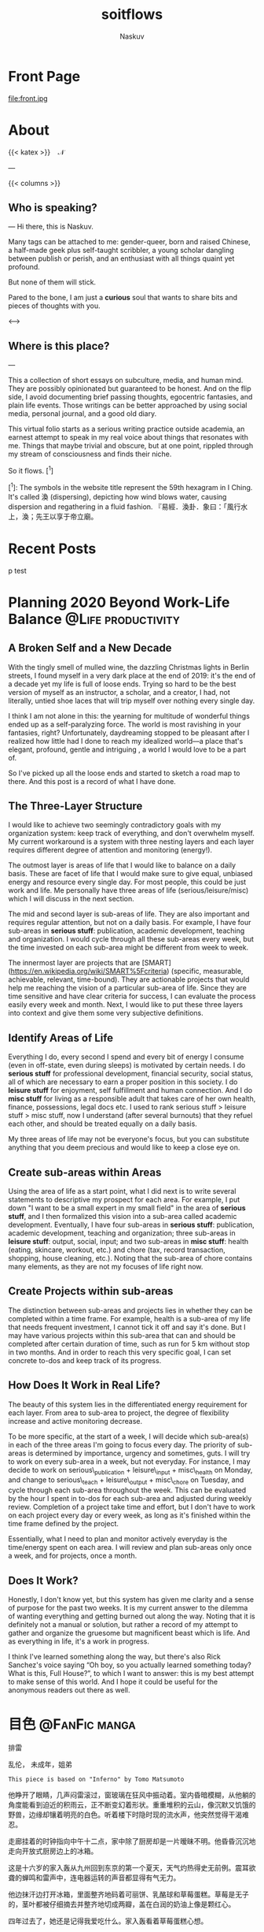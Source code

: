 #+title: soitflows
#+author: Naskuv
#+startup: overview inlineimage

#+hugo_base_dir: ~/itflows/

* Front Page
:PROPERTIES:
:EXPORT_HUGO_SECTION: /
:EXPORT_FILE_NAME: _index
:EXPORT_DATE: 2020-06-15
:EXPORT_HUGO_CUSTOM_FRONT_MATTER: :bookComments false
:EXPORT_HUGO_CUSTOM_FRONT_MATTER+: :bookHidden false
:EXPORT_HUGO_CUSTOM_FRONT_MATTER+: :bookToC true
:END:

file:front.jpg
* About
:PROPERTIES:
:EXPORT_HUGO_SECTION: docs
:EXPORT_FILE_NAME: About
:END:

{{< katex >}}\Bbb{MADE}\enspace\Bbb{BY}\enspace\color{#83A78D}\mathcal{N}\negmedspace\negmedspace\negthickspace{\forall}{{< /katex >}}

---

{{< columns >}}

** Who is speaking?
---
Hi there, this is Naskuv.

Many tags can be attached to me: gender-queer, born and raised Chinese, a half-made geek plus self-taught scribbler, a young scholar dangling between publish or perish, and an enthusiast with all things quaint yet profound.

But none of them will stick.

Pared to the bone, I am just a *curious* soul that wants to share bits and pieces of thoughts with you.


<--->

** Where is this place?
---

This a collection of short essays on subculture, media, and human mind. They are possibly opinionated but guaranteed to be honest. And on the flip side, I avoid documenting brief passing thoughts, egocentric fantasies, and plain life events. Those writings can be better approached by using social media, personal journal, and a good old diary.

This virtual folio starts as a serious writing practice outside academia, an earnest attempt to speak in my real voice about things that resonates with me. Things that maybe trivial and obscure, but at one point, rippled through my stream of consciousness and finds their niche.

So it flows. [^1]

[^1]: The symbols in the website title represent the 59th hexagram in I Ching. It's called 渙 (dispersing), depicting how wind blows water, causing dispersion and regathering in a fluid fashion. 『易經．渙卦．象曰：「風行水上，渙；先王以享于帝立廟。
* Recent Posts
:PROPERTIES:
:EXPORT_HUGO_SECTION: posts
:EXPORT_FILE_NAME: _index
:EXPORT_DATE: 2020-06-15
:EXPORT_HUGO_WEIGHT: 1
:EXPORT_HUGO_CUSTOM_FRONT_MATTER: :bookComments false
:EXPORT_HUGO_CUSTOM_FRONT_MATTER+: :bookHidden false
:EXPORT_HUGO_CUSTOM_FRONT_MATTER+: :bookToC true
:EXPORT_HUGO_CUSTOM_FRONT_MATTER+: :bookFlatSection false
:END:

p test

* Planning 2020 Beyond Work-Life Balance :@Life:productivity:
:PROPERTIES:
:EXPORT_HUGO_SECTION: posts
:EXPORT_FILE_NAME: Planning 2020 Beyond Work-Life Balance
:EXPORT_DATE: 2020-01-03
:EXPORT_HUGO_WEIGHT: auto
:EXPORT_HUGO_CUSTOM_FRONT_MATTER: :bookComments true
:EXPORT_HUGO_CUSTOM_FRONT_MATTER+: :bookHidden true
:EXPORT_HUGO_CUSTOM_FRONT_MATTER+: :bookToC true
:EXPORT_HUGO_CUSTOM_FRONT_MATTER+: :endLevel 2
:END:

** A Broken Self and a New Decade

With the tingly smell of mulled wine, the dazzling Christmas lights in Berlin streets, I found myself in a very dark place at the end of 2019: it's the end of a decade yet my life is full of loose ends. Trying so hard to be the best version of myself as an instructor, a scholar, and a creator, I had, not literally, untied shoe laces that will trip myself over nothing every single day.

I think I am not alone in this: the yearning for multitude of wonderful things  ended up as a self-paralyzing force. The world is most ravishing in your fantasies, right? Unfortunately, daydreaming stopped to be pleasant after I realized how little had I done to reach my idealized world––a place that's elegant, profound, gentle and intriguing , a world I would love to be a part of.

So I've picked up all the loose ends and started to sketch a road map to there. And this post is a record of what I have done.

** The Three-Layer Structure

I would like to achieve two seemingly contradictory goals with my organization system: keep track of everything, and don't overwhelm myself. My current workaround is a system with three nesting layers and each layer requires different degree of attention and monitoring (energy!).

The outmost layer is areas of life that I would like to balance on a daily basis. These are facet of life that I would make sure to give equal, unbiased energy and resource every single day. For most people, this could be just work and life. Me personally have three areas of life (serious/leisure/misc) which I will discuss in the next section.

The mid and second layer is sub-areas of life. They are also important and requires regular attention, but not on a daily basis. For example, I have four sub-areas in **serious stuff**: publication, academic development, teaching and organization. I would cycle through all these sub-areas every week, but the time invested on each sub-area might be different from week to week.

The innermost layer are projects that are [SMART](<https://en.wikipedia.org/wiki/SMART%5Fcriteria>) (specific, measurable, achievable, relevant, time-bound). They are actionable projects that would help me reaching the vision of a particular sub-area of life. Since they are time sensitive and have clear criteria for success, I can evaluate the process easily every week and month. Next, I would like to put these three layers into context and give them some very subjective definitions.

** Identify Areas of Life

Everything I do, every second I spend and every bit of energy I consume (even in off-state, even during sleeps) is motivated by certain needs. I do **serious stuff** for professional development, financial security, social status, all of which are necessary to earn a proper position in this society. I do **leisure stuff** for enjoyment, self fulfillment and human connection. And I do **misc stuff** for living as a responsible adult that takes care of her own health, finance, possessions, legal docs etc. I used to rank serious stuff > leisure stuff > misc stuff, now I understand (after several burnouts) that they refuel each other, and should be treated equally on a daily basis.

My three areas of life may not be everyone's focus, but you can substitute anything that you deem precious and would like to keep a close eye on.

** Create sub-areas within Areas

Using the area of life as a start point, what I did next is to write several statements to descriptive my prospect for each area. For example, I put down "I want to be a small expert in my small field" in the area of **serious stuff**, and I then formalized this vision into a sub-area called academic development. Eventually, I have four sub-areas in **serious stuff**: publication, academic development, teaching and organization; three sub-areas in **leisure stuff**: output, social, input; and two sub-areas in **misc stuff**: health (eating, skincare, workout, etc.) and chore (tax, record transaction, shopping, house cleaning, etc.). Noting that the sub-area of chore contains many elements, as they are not my focuses of life right now.

** Create Projects within sub-areas

The distinction between sub-areas and projects lies in whether they can be completed within a time frame. For example, health is a sub-area of my life that needs frequent investment, I cannot tick it off and say it's done. But I may have various projects within this sub-area that can and should be completed after certain duration of time, such as run for 5 km without stop in two months. And in order to reach this very specific goal, I can set concrete to-dos and keep track of its progress.

** How Does It Work in Real Life?

The beauty of this system lies in the differentiated energy requirement for each layer. From area to sub-area to project, the degree of flexibility increase and active monitoring decrease.

To be more specific, at the start of a week, I will decide which sub-area(s) in each of the three areas I'm going to focus every day. The priority of sub-areas is determined by importance, urgency and sometimes, guts. I will try to work on every sub-area in a week, but not everyday. For instance, I may decide to work on serious\_publication + leisure\_input + misc\_health on Monday, and change to serious\_teach + leisure\_output + misc\_chore on Tuesday, and cycle through each sub-area throughout the week. This can be evaluated by the hour I spent in to-dos for each sub-area and adjusted during weekly review. Completion of a project take time and effort, but I don't have to work on each project every day or every week, as long as it's finished within the time frame defined by the project.

Essentially, what I need to plan and monitor actively everyday is the time/energy spent on each area. I will review and plan sub-areas only once a week, and for projects, once a month.

** Does It Work?

Honestly, I don't know yet, but this system has given me clarity and a sense of purpose for the past two weeks. It is my current answer to the dilemma of wanting everything and getting burned out along the way. Noting that it is definitely not a manual or solution, but rather a record of my attempt to gather and organize the gruesome but magnificent beast which is life. And as everything in life, it's a work in progress.

I think I've learned something along the way, but there's also Rick Sanchez's voice saying “Oh boy, so you actually learned something today? What is this, Full House?”, to which I want to answer: this is my best attempt to make sense of this world. And I hope it could be useful for the anonymous readers out there as well.

* 目色 :@FanFic:manga:
:PROPERTIES:
:EXPORT_HUGO_SECTION: posts
:EXPORT_FILE_NAME: 目色
:EXPORT_DATE: 2017-12-01
:EXPORT_HUGO_WEIGHT: auto
:EXPORT_HUGO_CUSTOM_FRONT_MATTER: :bookComments true
:EXPORT_HUGO_CUSTOM_FRONT_MATTER+: :bookHidden true
:EXPORT_HUGO_CUSTOM_FRONT_MATTER+: :bookToC true
:END:

#+begin_details
#+begin_summary
排雷
#+end_summary
乱伦， 未成年，姐弟
#+end_details

~This piece is based on "Inferno" by Tomo Matsumoto~

他睁开了眼睛，几声闷雷滚过，窗玻璃在狂风中振动着。室内昏暗模糊，从他躺的角度能看到迫近的积雨云，正不断变幻着形状。重重堆积的云山，像沉默又饥饿的野兽，边缘却镶着明亮的白色。听着楼下时隐时现的流水声，他突然觉得干渴难忍。

走廊挂着的时钟指向中午十二点，家中除了厨房却是一片暧昧不明。他昏昏沉沉地走向开放式厨房边上的冰箱。

这是十六岁的家入轰从九州回到东京的第一个夏天，天气灼热得史无前例。震耳欲聋的蝉鸣和雷声中，连电器运转的声音都显得有气无力。

他边抹汗边打开冰箱，里面整齐地码着可丽饼、乳酪球和草莓蛋糕。草莓是无子的，茎叶都被仔细摘去并整齐地切成两瓣，盖在白润的奶油上像是颗红心。

四年过去了，她还是记得我爱吃什么。家入轰看着草莓蛋糕心想。

她总是这样，无关紧要的细节攥得太紧，对重要的事情却一笑带过。在别人看来是恬淡寡欲，在他眼中却是骇人的天真。他永远不懂那是城府太浅还是太深。

譬如说，她总是知道他喜欢什么样的甜品。譬如说，她笑着吃掉了那块蛋糕……


「小更，我再也不要吃草莓蛋糕了。」 十一岁的家入轰一反常态地推开了眼前松软洁白的草莓蛋糕。那时的他还稚嫩清秀，被邻里戏称为小娜塔莉波特曼。

「难道你要巧克力的么，说吃了就会拉肚子的不知道是哪位啊？」 十二岁的她，眉间挑着点戏谑笑看着轰。

「说不吃就不吃，把你的巧克力蛋糕给我，我们交换！」 轰语气强硬，眼睛却一直不敢看她。

她笑着摇了摇头，把彼此的盘子交换过来。

「不过，小轰你知道么，人会渐渐变得像他吃掉的食物哦。」 她一边舔掉嘴边的奶油一边笑着说，「你看你长得像个洋娃娃一样，都是因为你喜欢吃草莓蛋糕呢。要是吃巧克力的话你知道会怎么样嘛？」

「什么啊，难道你要说我会变黑么。」 家入轰眼神有意无意地扫过她的嘴唇。她的皮肤光滑白皙得和奶油不分彼此，更衬得微笑着的唇瓣鲜艳欲滴。他看了一眼就不敢再看，视线下移到她面前放着的草莓蛋糕。

然而草莓蛋糕那柔滑的奶白上几点嫣红，更是像极了昨夜那不能为人道的绮梦。梦中有纠缠濡湿的肢体，白得像上好的乳脂，红得像玫瑰扎出的血珠。心中生出的欲望，心却不明白。家入轰脑中嗡嗡作响，手下捣着蛋糕，不觉间已是一身薄汗。

「哈哈哈，不是哦，你会变得和巧克力一样苦。」 她对轰的惊惶似乎毫无所知，随便地捏了一下轰的脸颊，仍旧笑得一派悠然。

真是乌鸦嘴啊。回忆到那天的事情，他不由苦涩得笑了。细想起来，似乎他的痛苦真的从那一刻开始了。并且随着年岁增长而越来越痛，越来越苦。

不过那之后，她的笑容并没有陪伴他很久。在家入轰弄明白心中蠢动的妄想是什么之前，二人就被分隔两地。东京和九州，坐希望号不过五小时的车程，对两个孩子来说却像天人永隔。那年家入轰十二岁。

落地窗外一个竖闪霎时打亮阴暗的客厅，雷声接踵而至，比先前的闷雷响亮不少，狂风也卷着沙尘噼里啪啦地打在玻璃上。家入轰拿着蛋糕和罐装咖啡绕过沙发，一屁股坐在了地上。他伸手打开DVD，有一搭没一搭地看起了电影。

片子是从打工处的斋藤前辈那里借的。说是借有点不对，那天斋藤一脸自以为温暖阳光的傻笑，给正在收银处发呆的自己硬塞了「包你笑到流泪」的影碟。大概是因为自己曾经不小心透露过苦恋的事实，导致这个很容易和人共情的大男孩时不时要以前辈的身份关怀一下他。「喜欢一个人是好事呀，会让人变得温柔和坚强呢。」诸如此类的斋藤语录。

温柔和坚强都是强者才能享有的特权，自己只是匍匐于欲望和绝望脚下的奴隶而已。家入轰从十二岁那年就明白了这一点。

「小轰，好好看着我。」分别的那天，她脸上带着一如既往的悠闲笑容，好像只是在送他去上学，「你要记得我的脸哦。」

「说得就好像我有脸盲一样，你的脸看了十年早就看腻了。」轰的刘海挡住了昨夜哭肿的眼睛，别过头去，直到最后也没再看她一眼。

然而她随口说的种种戏言却总是一语成籖。

刚刚迈入初中的家入轰身上糅合着微妙的青涩和超出年龄的忧郁，一张比少女更秀美的脸庞总是能轻松吸引年长的女性。在九州生活的第一个月，家入轰就糊里糊涂地被家教带上了床。

对方是个高二女生，有着顺滑的黑直长发，说话间总是摆弄着自己的头发：「小轰，你知道きがかん这个词是什么意思嘛？这可是考点哦。」

「我早就知道了，有人教过我。」

明明是在学着国语，却不知怎么就唇齿相接，继而滚上了床……

在下体的酥麻随着碾磨一层层弥漫开来时，他恍恍惚惚地看着身下的女性心想，这就是令小学男生们面红耳赤的「做爱」吗？为什么感觉欠缺了什么？这头长发应该再短一些，颜色也应该是淡一点。一瞬间，正在娇吟的女人变了个样子：将将盖住耳朵的清爽短发在光下泛着淡淡茶色，散落在指缝间勾起丝丝凉滑。肌肤薄透白润，耳廓点染着情动的淡红……随着他的想象，脸转了过来，五官精巧，对称得简直仿若人造。在一阵急似一阵的冲撞下，唇边却挂着不合时宜的悠然笑容：「小轰，不要忘了我的脸。」

……轰在攀上第一次高潮的瞬间感到了翻江倒海的恶心。眼前一片刺眼的白，耳中却依然回响着她的笑语。

「小轰，这是初一的考点，给我好好背住，在九州可不要被人比下去哦。きがかん，汉字写作‘飢餓感’，就是腹内空空难以忍受的感觉。」

没有什么开心，无法变得坚强，只有心中永远饥饿的野兽日夜叫嚣着。兽吃掉了小娜塔莉波特曼的外皮，吃掉了童年对她单纯的依恋，骨骼拔节生长，那个欲望终于破壳而出。他更加地饥饿了。

草莓蛋糕不知道在冰箱里放了多久，奶油带着若有若无的酸味。按她的性格，一定是刚听说他要回来就去买了吧，一刻都不会耽搁。而又是因为她的性子，就算他没有吃蛋糕，她也一定不会扔掉它，直到坏得不能再坏了为止，直到整个冰箱也被腐败占据。即使如此，最终他还是拿出了蛋糕，一口不落地吞咽下去。

家入轰感到了久违的反胃。

屏幕上六个身穿警服的英国男人正随着音乐一边扭动一边脱去衣服，挺着肚腩、光着屁股的形象很是滑稽。不过身份错位所营造的滑稽感离恶心不过一步之遥。明明是喜剧，他眉间却一直打着疙瘩。

水声停了。「你在看电影吗？」

随着平稳轻松的问话，是突然接近的温度，和视野边缘散发着诱人光彩的白。她结束了厨房的劳作，擦了手挨着轰在沙发坐下。云层压得愈发低了，空气中像带了静电一样，凝滞而满布危险的吸引力。他只感觉闷热得喘不过气，汗水顺着陡峭的下颌线滚落，啪嗒。

「是啊，从斋藤君那里借来的。」 他目不斜视，好像完全被屏幕上光着屁股的男人吸引了，然而脸上一丝波动也无。

「交到朋友了呢，真好，我原本还担心你会不会在超市和人打起来。」 她仰了头看轰。四年过去，现在的她就算坐在沙发上也需要抬起头才能看到轰的脸。

「说得我好像失足青年一样。」

「难道不是吗，你现在就是一身大型猫科动物的气场，这么低气压真的没有顾客投诉？啊，说起来你打工是有什么东西想买吗？难道是机车？」 她就像一个好姐姐一样，在轻松的打趣中夹着关心。

然而这回他没有答话。如果不是知道母亲已经告诉了她自己打工的原因，那么他大概还可以继续装下去。 继续扮演一个略显桀骜叛逆，但骨子里还是普通高一少年的角色。就好像一切阴暗不过是惺惺作态。

他打工的原因很简单，他需要钱离开这个家，离开这个令他深陷炼狱的女人。

又一声炸雷，雨终于倾盆而下，室内令人窒息的沉默被无处可逃的雨声打破。

「啊这个画面看起来好眼熟，电影叫什么名字？」 从轰脸上移开视线，她就像什么也没发生一样挑起了新的话题。

又来了，那种可怕的天真和淡然交织的情态。

「The Full Monty」

「我听说过，好像是经典喜剧？没想到你会特意借这种片子看呢。」 她扫了一眼坐在地上全身戒备着的少年，又向他挪近了些，「我还以为你的事情我全部都知道得很清楚呢。」

被她清甜的气息笼罩，轰的眼神不由自主地掠过她裸露在外的肌肤，但又小心翼翼不让彼此眼神交汇。因为闷热的缘故她只穿了一件吊带背心，脖颈、肩膀、手臂……全部都很精巧，自己单手就可以抓住那双纤弱的手腕吧，想要粗暴得撕咬那透明的皮肤，就这样一口气用自己的白色玷污那无垢的白会怎么样？轰的妄想突然一拥而上，饥饿的目光如有实体。

然而他的目光最终停在她纤细的锁骨上，白皙的肌肤起伏中围出一汪阴影，那里卧着一条细致的金色项链，三个小小的十字架嵌在其中。那是他上周送给她的生日礼物。

​	_一个兽从炼狱中上来，有两角如同羔羊，说话好像龙。_

​	_它的贪婪欲望从来不会得到满足， 它在饱餐后会感到比在饱餐前更加饥肠辘辘。_

能佑护她免被兽亵渎的只有神的印记。

「你又知道什么。」回过神的轰终于直视了她的眼睛。脑袋清醒后，一股无名怒气陡然升起。

你能舍弃一切回应我的欲望么？你能和我一起堕入地狱么？我那么努力地戴上伤人伤己的面具，和你保持距离，你却……

「你根本不知道自己在做什么，什么都不知道。」

玻璃上成股流下的雨水，无声地哭泣着。



三年多没见的母亲还是一样酒肉不禁，豪放地在大中午就放开肚皮喝啤酒。飞快成长的少年早就超过了母亲两个头，但是面对这个自由自在的女人时轰还是很敬畏。在学校里成绩优秀、体育全能的家入轰是个很自律的国三学生，身上黑色的中山领制服严谨地系到了最上面一颗扣子。

母亲一口撸下鸡皮串，一边看着自己的小儿子，笑道：「我的小公主现在真是仪表堂堂，但是这么严肃一点都不好玩，你现在也不会动不动就哭鼻子了吧？」

「妈，我现在可是篮球队的主力，别瞎操心了。你这次来九州不会就是为了吃烤串吧？」

「不不，我是为了博多明太子酱来的。」母亲一本正经地说。

「我才不信。」

「唉，孩子大了真不好逗，家里的那个也是一样。啊不过，她一向都是一副笑面虎的样子，天知道在想什么。你知道吗她在学校被人取了外号叫圣女呢哈哈哈！」摇头晃脑的母亲又干了一大口。

轰在桌面下攥起了拳头。

「好了好了，我说实话吧，其实我和你爸要复婚了。挺不好意思的，老这么折腾你们……所以你高中就来东京上吧。”母亲笑嘻嘻的，一点都不像不好意思的样子。「哎呀，九州的烧鸟果然一绝，要是啤酒能再给劲点就完美了。我给你讲，烧鸟还是要刷蒲烧汁才好，那些只刷味啉的都是邪道。」

后面的话轰一句都没听到，他像是被闷头几棍，棍棍打中要害，他感到心脏被紧紧攥住，肺叶压缩到极限，大口喘气时眼前一片昏花。

为什么？为什么？明明在不能向任何人倾诉的欲念中煎熬了不知多久，终于怀着向死的决心，烧去了和她有关的一切，满身疮痍地逃离了她的幻影。好不容易压制了饥饿的野兽，为什么现在却要重新被玩弄于股掌之间？

家入轰听到了业火劈啪作响的声音。欲海邪山向他倾坠而来。

「果然家人能够团聚真好呀，小轰你一定很高兴吧？诶你该不是高兴到哭出来了吧？」 母亲又解决了两串烧鸟，完全没察觉儿子身上发生了什么。

「……是啊，我很幸福。」 轰把脸深深埋进了掌心。

这个世界充满了幸福，从高久轰变回了家入轰的他，在这一团喜乐中开始痛哭。

悲伤吗，恐惧吗，恶心吗，绝望吗，

快活吗，安心吗，满足吗，渴望吗？

更，小更，家入更。我那血脉相连的姐姐。

家入轰在铺天盖地的雨声中闭上了眼睛，她的白色持续灼烧着他的视网膜。

* TODO R Sandbox
:PROPERTIES:
:EXPORT_HUGO_SECTION: posts
:EXPORT_FILE_NAME: R Sandbox
:EXPORT_HUGO_WEIGHT: auto
:EXPORT_DATE: 2020-05-25
:EXPORT_HUGO_CUSTOM_FRONT_MATTER: :bookComments true
:EXPORT_HUGO_CUSTOM_FRONT_MATTER+: :bookHidden true
:EXPORT_HUGO_CUSTOM_FRONT_MATTER+: :bookToC true
:header-args: :tangle no eval: no-export :cache yes :padline no
:END:

this post tests the org-babel function of rendering R block. I am mainly seeking three functions: automatic graphic output; persistent R session; present both codes and outputs

#+begin_src R :session :results graphics file :file testr.png :exports both
setwd('~/itflows/content-org/')
  library(dplyr)
  library(ggplot2)
  ggplot(iris, aes(x =  Sepal.Width, y = Sepal.Length)) +
    geom_point()

square <- function(x)
  {
    x * x
  }
#+end_src

#+RESULTS:
[[file:testr.png]]

#+begin_src R :session :results output :exports both
  square(1:10)
#+end_src

#+RESULTS:
:  [1]   1   4   9  16  25  36  49  64  81 100

* TODO Bahn in the Dawn :@Life:Germany:
:PROPERTIES:
:EXPORT_HUGO_SECTION: posts
:EXPORT_FILE_NAME: Bahn in the Dawn
:EXPORT_DATE: 2019-05-01
:EXPORT_HUGO_WEIGHT: auto
:EXPORT_HUGO_CUSTOM_FRONT_MATTER: :bookComments true
:EXPORT_HUGO_CUSTOM_FRONT_MATTER+: :bookHidden true
:EXPORT_HUGO_CUSTOM_FRONT_MATTER+: :bookToC true
:END:

People often talking about traveling far enough to meet one self. I would say travel early enough serves the same purpose.
As a anxious wrecking young academic, I screened

I often take the train running at dusk, and the passengers are mostly consists of two types. news paper-reading elder gents and sleepy late night construction workers getting off work. They are often bulky guys wearing canvas pants with too many pockets. The heavy beats leaking out of their ear buds, the blotchy stains-possibly can’t be washed off-on their pants, their bear-like existence (oh the Berlin bear), separate them apart from the orderly and somewhat delicate space in Bahn. They seem to be out of place, yet so comfortable with everything. Or maybe I’m the one who’s out of place. Then I realised that I do share the city with them, me on the dayside, they on the night side. Converging only in this train, through dusk it goes.

The moment when road light switch off, from this side to the end of horizon, all of them switch off at the same time, yet no one is noticing. It’s like a massive lightning, without any sound.

The grey craw bouncing on human belongings

Early morning bring all forms of fantasy, not the kind of bizarre and hallucinating fantasy you would have at midnight, but bleak, sharp and unforgiving ones. It’s the gap between initiation and sustainment. What has been accomplished but yet to be fulfilled.

Nothing can be left aloft and unexplained, the brain is so stubborn at making sense of every thing, always ready for fight or flight. And now, in the conjunction of night and day, an island where neither the land of consciousness or sea of dreams, could control. I saw, or rather sense, workers, birds, the moon and the train.

There’s one section between park sans Lissi and golm, where the meadow always seem to be moisturised by morning dew, it’s an unrealistic scene with drowsy horses stretching slender limbs, every step cracks one dusty grass. This creature always has dreamy eyes, but especially in early morning. Of course, they woke up with the first sunlight, when I get to see them on the train, they have already passed the human equivalent of coffee time. But still, they don’t appear active or crispy yet, they are handsome just the way it is: quiet, sentient and forgiving.

What could I say about morning. The morning is too early that feels like more of a succession than a start.

But there are experiences you can only get at early next morning. And I suggest visitors to Berlin at least keep an open mind to these dusk moments.

Be the first customer at that street corner bakery, count how many bottles left from the night before, take a Bahn through the woody area and see the cows and horses; hear morning chorus, according to Gordon Hampton, the natural sound scape recorder, argued that birds song are the sonic beacon of prosperity, safety for our ancestors.
* TODO Inferno pt.2 :@FanFic:manga:
:PROPERTIES:
:EXPORT_HUGO_SECTION: posts
:EXPORT_FILE_NAME: Infern2
:EXPORT_DATE: 2016-08-01
:EXPORT_HUGO_WEIGHT: auto
:EXPORT_HUGO_CUSTOM_FRONT_MATTER: :bookComments true
:EXPORT_HUGO_CUSTOM_FRONT_MATTER+: :bookHidden true
:EXPORT_HUGO_CUSTOM_FRONT_MATTER+: :bookToC true
:END:




家入轰垂眉敛目，眼观鼻，鼻观心，心知这重眼帘不能拉开，抬眼即是万劫。



自杀者和不自杀者，杀人者和不杀人者，乱伦者和不乱伦者，有什么本质区别吗？没有，因为在杀人、自杀、乱伦之前他们都曾是不杀人、不自杀、不乱伦之人。而人不会在瞬间产生质变。用某种行为来定义人是最没有区分度的分类方式。

如果你说乱伦之人是有罪的，那么他的罪是从什么时候开始的？从一个绮念，一个轻吻，一场床事，还是一个眼神？





对视超过四分钟，我们就会相爱。


就像对姐姐抱持着欲望的青春期弟弟一样。



撒娇的弟弟，惹人怜爱的弟弟，需要陪伴的弟弟，在她心目中我也不过是这种存在吧。这种施舍的温情我再也不需要了。





如果不是弟弟就好了，那么我们的拥抱一定会被原谅吧。



- 童年

家入家有一对姐弟，铁打不动的微笑圣女，和梨花带雨的洋娃娃，而前者通常都是后者哭泣的原因。

最喜欢吃甜甜的草莓蛋糕的弟弟，只有一次选了漆黑的巧克力蛋糕。
眼中泛起的水光马上就要盛不住了，却控制住了声音的颤抖，「姐，我要你手上的，巧克力蛋糕。」。

那样一心望向自己，眼中盛满泪水的弟弟，真是可爱啊。可爱得家入更百爪挠心，痒中带痛。
只要弟弟一哭，家入更就紧赶着把一切奉上，但是隐隐得又是希望能看到弟弟的泪水。

父母决定离婚，向两人摊牌的那一晚，

家入更站在轰的门外，听了一会屋内上气不接下气的哭声，没有敲门，直接推门走了进去。

「小轰，我们一起离家出走吧。」

抽抽搭搭立刻被倒吸气的声音代替，家入轰通红着眼睛抬头看姐姐，而家入更依然是雷打不动的微笑。

轰看得愣愣的，突然来了一句，「更……我从来没见你哭过，这不公平。」

「我看到你哭的时候就想笑，那还怎么能哭得出来呢？」

家入更没有说出的是：每当看到你哭，我就一心只想把你的泪水一滴不落地占为己有，看得着迷，反而忘记自己的伤心了。

十二岁的少年和十三岁的少女又能走到哪里去呢？


家入轰哭的时候立刻变回了小孩子，眼睛湿润而软弱。


这是不智的决定，基于腐坏的道德，未来不可掌握，身后也毫无退路。

家入更不止一次得心想。

我无法确定的是，这其中有没有荷尔蒙爆裂出的幻想，有没有对禁忌的饮鸩止渴？如果你不是弟弟那么我们会相爱么？

- 再会

夕阳行将落下，在家入更的身前拉出一道狭长的影子。
「没关系，我们俩最喜欢黏在一起聊天了...」 家入更一边说着一边在书包中翻找着家门钥匙。
身前的影子突然蔓延开来。一个男孩，不，男人悄无声息地侧身贴近家入更，遮住了最后一点阳光。鼻尖嗅到了淡淡的麝香味，混杂着青草和一点橡胶的气息。家入更浑身的汗毛不受控制得立了起来。
男人骨节明显的手指将钥匙插进锁孔，在打开门紧接着关上的间隙里居高临下地扫了家入更一眼。

那个像女孩子一样柔弱又温和的弟弟去了哪里？像是一道道轰然的雷电炸响的间隙，那带着静电的空气，令人头皮发麻的危险吸引力。又像是懒懒地舔舐着利爪，却随时准备一口封喉的野兽。

- 爱无能

圣女家入更是有缺陷的，简单来说就是无法对人抱有恋爱的感情。被奉上神坛的好处在于，男性是不会轻易追求和自己等级相差太多的女性的。在等级排位中，家入更就是「最高级」的直接定义。也就是说，只可远观不可亵玩。
「你看，谈恋爱这回事再怎么高尚也有互舔伤口的意思在里面吧，或者说是填补空缺。但是家入更已经是个完成品了，所以她可以爱上任何人。」
「，因此也不会爱任何人么」

家入更身上缺少某种必要的激情。什么都感觉不到，吉永君的快乐也是，痛苦也是，看得清形状却感受不到，明明是那样开心见到你，我感到很羞愧。

在狭小的卧室里，浓烈的气息腾腾升起，野兽的厉齿已经磨上了我的颈动脉，下一秒就要撕裂血管，但为什么，我一点都不感到恐惧呢？大概，我一直在等待这双炽热眼睛的主人。把自己变作牢笼也要关住的，这头野兽。而能与兽共舞的，也只能是兽吧。

- 现在

「现在我就是‘兴趣爱好：家入更’的状态嘛，这我也没办法呀。」
「‘现在’呢，肯定很快就会厌烦了吧。」
家入更冷淡得别过脸去。过去、现在、未来，只有「现在」是完全的幻觉，没有比现在更不重要的了。沙与水之间从来也没有分界线，沙就是沙，水就是水。


重心微微向左

幸好是弟弟，就算你对我的迷恋消散，我们也会永远在一起。

因为你是我的，弟弟，是我的啊。













激烈的鼓点渐渐隐去，曲子跳到了下一首，“Open Road”。
“Yellowjackets 的Jazz Fusion，是你喜欢的风格吧？”家入更闭着眼睛边听边问
“无拘无束又丰满复杂的感觉我很喜欢，不过更学姐怎么会知道？” 古庄
“更学姐，更，我是真的很喜欢你”
更半晌没说话，待三分多钟的曲子结束才睁开眼睛看着古庄。
“我知道的，谢谢你。我们真的很合适不是么？” 更的眼中含笑，真挚地说道。
“古庄君，从今以后，你要的我都会给你。”
是的，只要能换得这颗心的自由，我什么都可以给你。更的眼睛闪闪发亮。

“你和那个蜥蜴眼真的好吵。不知道这个家的墙壁很薄么？”
“轰，接下来的三分三十七秒你有什么计划？”更没有揭穿轰装睡的事实，
“什么？没有啊。为什么问这个？” 轰皱了眉头
更什么也没说，直接倾身吻住了轰，缓缓碾转。
轰在一瞬的惊诧后闭上了眼睛。这是一个悠长得过分的吻。三分三十七秒，一秒不少，一秒不多。

大雨倾盆而下，雷声撼动更的心脏以更快的速率跳动起来。有热度开始蔓延。

古庄的审美一向纤细，他辨出更身上散发出香柠檬和茉莉混合的香味，更辨出这带着点勾人的印度檀香后调的香气，和轰身上的味道几无二致。

一息间，轰的脑中循环了诸多话语，但是随着风声飘远，再也没有回到嘴边。

人和人间的羁绊其实是限量拥有的，血缘关系、国仇家恨、情情爱爱，在彼此身上只能得到一种，再多就会崩坏。

- 离异四年，小一岁，再见面是一个高二（17）一个高一（16），所以离开时13和12
- 父母都爱加班，
- 轰是B型血
- 高久轰
- 轰初中在九州，现在是东京
- 大得不像话，粗暴状，
- 学生会团子头：武田慧理
- 打工处的前辈：斋藤君
- 追更的轻浮男：日村亚莲
- 喜欢轰的：玲奈（丰子）
- 家入更被前任学生会长表白过
- 更初二时喜欢的：吉永君，最喜欢的吉永君明明发生了这种事情，我却什么也感受不到，活着，对一切无感，直到死去
- 平田俊子的诗集
- 古庄君，高一，摩羯座，初中是吹奏部，本来是想吹萨克斯最后变成了中提琴，大阪人，妈妈很粗野
- 京都俵屋旅馆的香皂，香柠檬和玫瑰，印度檀香，茉莉混合的味道


只属于我一个人的恋情在四年的长度上展开

* TODO Current Podcast Favorites :@Media:podcast:
:PROPERTIES:
:EXPORT_HUGO_SECTION: posts
:EXPORT_FILE_NAME: Current Podcast Favorites
:EXPORT_DATE: 2019-04-01
:EXPORT_HUGO_WEIGHT: auto
:EXPORT_HUGO_CUSTOM_FRONT_MATTER: :bookComments true
:EXPORT_HUGO_CUSTOM_FRONT_MATTER: :bookHidden true
:EXPORT_HUGO_CUSTOM_FRONT_MATTER: :bookToC true
:END:


    兼论睁着眼睛时我都在干啥

## 前言

为啥豆瓣条目不包括广播和播客的，说好的书影音全制霸呢！
–– 一个愤怒的、懒得看字的普通听众。

写在前面：
这是 2017 时的推荐： [https://www.douban.com/note/608923544/](https://www.douban.com/note/608923544/) ， 里面的推荐依然有效，曾经喜欢的播客有些已经完结，或者停播（Ctrl-Walt-Delete, Dear Sugar, Sinica），但大部分依然坚挺着，播客的黄金时代还在继续。不过我的收听习惯变了不少，作为一个播客重度用户，我只要一个人呆着基本都在听着点什么。但播客的功能已经从单一的新知获取，细化成了按照主题和长度适应各类日常活动的需要的道具，有点歌单的意思——毕竟有的播客需要全神贯注，有的只是为了听个响。所以现在我的播放清单不再按主题排序，而是按时间长短和形式了。另外播客的商业化、集中化也让 podcasting network 的概念变得重要起来，这就像。所以以下推荐会在主题关键词和形式之外把时长和广播网也加入考量。

这是一个非常私人的播客推荐清单，关键词按主题、形式和长短归纳。收听工具依然推荐使用老朋友 Overcast，但任何通用型播客客户端都没问题。 就是这样

“” /
TOPICS:/
FORMAT: /
LENGTH:   min /
NETWORK: /
HIGHLIGHTS:

## Topic: culture, literature, arts, design

“The Essay” /
TOPICS: arts, history, philosophy, science, religion and beyond /
FORMAT: narration /
LENGTH: 15 min /
NETWORK: BBC Radio /
HIGHLIGHTS: BBC邀请各行当的作者朗读自己的短文，没有讨论没有铺垫，就是朗诵，但主题包罗万象，写作水平也的确高。

“99% Invisible” /
TOPICS: arts, design, architecture /
FORMAT: interview, documentary, narration /
LENGTH: 30 min /
NETWORK: Radiotopia /
HIGHLIGHTS: 制作成熟、精良，网站也非常详实，每集都能学到点新的。

“The Ezra Klein Show” /
TOPICS: media, politics, social issues  /
FORMAT: interview  /
LENGTH:  100 min /
NETWORK: Vox Media /
HIGHLIGHTS: 一个左倾，Ezra Klein 是最早用私人博客的形式报道政治活动的左派记者之一，随和热情的风格，

## Topic: social issues, humanity, crime

## Topic: technology, internet, start-up


## Topic: food, cooking, travel


## Topic: fiction, comedy, subculture

* My Doom Emacs Configuaration :@Meta:technology:
:PROPERTIES:
:EXPORT_HUGO_SECTION: posts
:EXPORT_FILE_NAME: My Doom Emacs Configuration
:EXPORT_HUGO_WEIGHT: auto
:EXPORT_DATE: 2020-06-16
:EXPORT_HUGO_CUSTOM_FRONT_MATTER: :bookComments true
:EXPORT_HUGO_CUSTOM_FRONT_MATTER+: :bookHidden true
:EXPORT_HUGO_CUSTOM_FRONT_MATTER+: :bookToC true
:header-args: :tangle no eval: no-export :cache yes :results silent :padline no
:END:

#+caption: Emacs main window in iTerm2
file:~/itflows/static/doomsnap.png

#+caption: Emacs quickshow window with Org agenda
file:~/itflows/static/doomsnap2.png

** Intro
*** Forewords
- A few words about my background. I'm a researcher in the field of social science. I don't program much, but Emacs is essential for both my work and leisure projects. I'm using Emacs for interacting with R environment, composing long format texts, and managing my schedule as well as logging everyday life.
- I'm using [[https://formulae.brew.sh/formula/emacs][GNU Emacs]] under the [[https://github.com/hlissner/doom-emacs][Doom Emacs]] configuration framework. I'm running my Emacs in[[https://www.iterm2.com/][ iTerm2]]--a terminal emulator for macOS.
*** Instructions
- To install GNU Emacs and Doom, run the following in the terminal. References: https://github.com/hlissner/doom-emacs/blob/develop/docs/getting_started.org
#+BEGIN_SRC sh :exports code :tangle no
brew install git ripgrep
brew install coreutils fd
xcode-select --install
brew install emacs
git clone https://github.com/hlissner/doom-emacs ~/.emacs.d
~/.emacs.d/bin/doom install
#+END_SRC
- Add ~export PATH=~/.emacs.d/bin:$PATH~ in _.zshrc_ to use the bin/doom utility anywhere in terminal
- Turn on ~literate~ in _init.el_ in _~/.dooms.d_, then create _config.org_
- Add ~#+PROPERTY: header-args :tangle yes :cache yes :results silent :padline no~ anywhere in the _config.org_
- Run ~M-x doom/reload~ in Emacs after changing the _config.org_, this will extract the Lisp source codes automatically to _config.el_
- Run ~doom sync~ in terminal every time the _package.el_ is changed
- How to debug:
  - turn on ~toggle-debug-on-error~, then ~doom/reload~
  - run ~doom doctor~ in terminal

** Global Backends
*** Doom default
#+BEGIN_SRC emacs-lisp
(package-initialize t)
(setq user-full-name "Eejain Huang"
      user-mail-address "huangyizhen2002@gmail.com")
#+END_SRC
*** Change the default encoding to UTF-8, more suitable for multi-lan environment
#+BEGIN_SRC emacs-lisp
(prefer-coding-system       'utf-8)
(set-default-coding-systems 'utf-8)
(set-terminal-coding-system 'utf-8)
(set-keyboard-coding-system 'utf-8)
(setq default-buffer-file-coding-system 'utf-8)
#+END_SRC
*** Do not create lockfiles for files being edited
references: https://github.com/Brettm12345/doom-emacs-literate-config/blob/master/config.org#completioncompany
#+BEGIN_SRC emacs-lisp
  (setq create-lockfiles nil)
#+END_SRC
*** Company config
reference: https://github.com/Brettm12345/doom-emacs-literate-config/blob/master/config.org#completioncompany
**** Set maximum candidates for ~company-box~
#+BEGIN_SRC emacs-lisp
  (after! company-box
    (setq company-box-max-candidates 5))
#+END_SRC
**** Setup ~company-perscient~
#+BEGIN_SRC emacs-lisp
  (use-package company-prescient
    :after company
    :hook (company-mode . company-prescient-mode))
#+END_SRC
**** Setup company ui
#+BEGIN_SRC emacs-lisp
  (after! company
    (setq company-tooltip-limit 5
          company-tooltip-minimum-width 80
          company-tooltip-minimum 5
          company-backends
          '(company-capf company-dabbrev company-files company-yasnippet)
          company-global-modes '(not comint-mode erc-mode message-mode help-mode gud-mode)))
#+END_SRC
*** Ivy config
reference: https://github.com/Brettm12345/doom-emacs-literate-config/blob/master/config.org#completioncompany
**** Set ripgrep as the default program for ivy project search
#+BEGIN_SRC emacs-lisp
  (setq +ivy-project-search-engines '(rg))
#+END_SRC
**** Setup ~ivy-rich~
#+BEGIN_SRC emacs-lisp
(after! ivy-rich
  (setq ivy-rich-display-transformers-list
        '(ivy-switch-buffer
          (:columns
           ((ivy-rich-candidate (:width 30 :face bold))
            (ivy-rich-switch-buffer-size (:width 7 :face font-lock-doc-face))
            (ivy-rich-switch-buffer-indicators (:width 4 :face error :align right))
            (ivy-rich-switch-buffer-major-mode (:width 18 :face doom-modeline-buffer-major-mode))
            (ivy-rich-switch-buffer-path (:width 50)))
           :predicate
           (lambda (cand) (get-buffer cand)))
          +ivy/switch-workspace-buffer
          (:columns
           ((ivy-rich-candidate (:width 30 :face bold))
            (ivy-rich-switch-buffer-size (:width 7 :face font-lock-doc-face))
            (ivy-rich-switch-buffer-indicators (:width 4 :face error :align right))
            (ivy-rich-switch-buffer-major-mode (:width 18 :face doom-modeline-buffer-major-mode))
            (ivy-rich-switch-buffer-path (:width 50)))
           :predicate
           (lambda (cand) (get-buffer cand)))
          counsel-M-x
          (:columns
           ((counsel-M-x-transformer (:width 40))
            (ivy-rich-counsel-function-docstring (:face font-lock-doc-face :width 80))))
          counsel-describe-function
          (:columns
           ((counsel-describe-function-transformer (:width 40))
            (ivy-rich-counsel-function-docstring (:face font-lock-doc-face :width 80))))
          counsel-describe-variable
          (:columns
           ((counsel-describe-variable-transformer (:width 40))
            (ivy-rich-counsel-variable-docstring (:face font-lock-doc-face :width 80))))
          counsel-recentf
          (:columns
           ((ivy-rich-candidate (:width 100))
            (ivy-rich-file-last-modified-time (:face font-lock-doc-face)))))))

(after! counsel
  (setq counsel-evil-registers-height 20
        counsel-yank-pop-height 20
        counsel-org-goto-face-style 'org
        counsel-org-headline-display-style 'title
        counsel-org-headline-display-tags t
        counsel-org-headline-display-todo t))
#+END_SRC

#+BEGIN_SRC emacs-lisp
  (after! ivy
    (setq ivy-posframe-parameters
          `((min-width . 160)
            (min-height . ,ivy-height)
            (left-fringe . 0)
            (right-fringe . 0)
            (internal-border-width . 10))
          ivy-display-functions-alist
          '((counsel-git-grep)
            (counsel-grep)
            (counsel-pt)
            (counsel-ag)
            (counsel-rg)
            (counsel-notmuch)
            (swiper)
            (counsel-irony . ivy-display-function-overlay)
            (ivy-completion-in-region . ivy-display-function-overlay)
            (t . ivy-posframe-display-at-frame-center))))
(after! ivy
  (setq ivy-use-selectable-prompt t
        ivy-auto-select-single-candidate t
        ivy-rich-parse-remote-buffer nil
        +ivy-buffer-icons nil
        ivy-use-virtual-buffers nil
        ivy-magic-slash-non-match-action 'ivy-magic-slash-non-match-cd-selected
        ivy-height 20
        ivy-rich-switch-buffer-name-max-length 50))
#+END_SRC
**** Add helpful action to ~counsel-M-x~
#+BEGIN_SRC emacs-lisp
  (after! ivy
    (ivy-add-actions
     'counsel-M-x
     `(("h" +ivy/helpful-function "Helpful"))))
#+END_SRC
**** Setup ~counsel-tramp~
#+BEGIN_SRC emacs-lisp
  (use-package counsel-tramp
    :commands (counsel-tramp))
#+END_SRC
**** Setup [[github:asok/all-the-icons-ivy][all-the-icons-ivy]]
#+BEGIN_SRC emacs-lisp
(use-package all-the-icons-ivy
  :after ivy
  :config
  (dolist (cmd '( counsel-find-file
                  counsel-file-jump
                  projectile-find-file
                  counsel-projectile-find-file
                  counsel-dired-jump counsel-projectile-find-dir
                  counsel-projectile-switch-project))
    (ivy-set-display-transformer cmd #'all-the-icons-ivy-file-transformer)))
#+END_SRC
*** Dired config
reference: https://github.com/Brettm12345/doom-emacs-literate-config/blob/master/config.org#completioncompany
**** Set ~dired-k~ to use human readable styles
#+BEGIN_SRC emacs-lisp
  (after! dired-k
    (setq dired-k-human-readable t))
#+END_SRC
**** Set ~dired-k~ filesize colors
#+begin_src emacs-lisp
  (after! dired-k
    (setq dired-k-size-colors
          `((1024 .   ,(doom-lighten (doom-color 'green) 0.3))
            (2048 .   ,(doom-lighten (doom-color 'green) 0.2))
            (3072 .   ,(doom-lighten (doom-color 'green) 0.1))
            (5120 .   ,(doom-color 'green))
            (10240 .  ,(doom-lighten (doom-color 'yellow) 0.2))
            (20480 .  ,(doom-lighten (doom-color 'yellow) 0.1))
            (40960 .  ,(doom-color 'yellow))
            (102400 . ,(doom-lighten (doom-color 'orange) 0.2))
            (262144 . ,(doom-lighten (doom-color 'orange) 0.1))
            (524288 . ,(doom-color 'orange)))))
#+end_src

**** Enable ~diredfl-mode~ on ~dired~ buffers
#+BEGIN_SRC emacs-lisp
  (use-package diredfl
    :hook (dired-mode . diredfl-mode))
#+END_SRC
**** Setup ~peep-dired~
#+BEGIN_SRC emacs-lisp
  (use-package peep-dired
    :after dired
    :defer t
    :commands (peep-dired))
#+END_SRC
** Global Looks
*** Color scheme and font
#+begin_src emacs-lisp
(setq doom-font (font-spec :faimily "monospace" :size 14))
(setq doom-theme 'doom-tomorrow-night)
(setq display-line-numbers-style 'relative)
#+end_src

*** Set up cursor shape in iterm emacs for indicating edit/normal mode
the cursor shape of different vim mode is identical by default. use package term-cursor
#+BEGIN_SRC emacs-lisp
  (use-package term-cursor)
  (global-term-cursor-mode)
#+END_SRC
*** Function to set visual line width
references: https://www.emacswiki.org/emacs/VisualLineMode
#+begin_src emacs-lisp
 (defvar visual-wrap-column nil)
 (defun set-visual-wrap-column (new-wrap-column &optional buffer)
      "Force visual line wrap at NEW-WRAP-COLUMN in BUFFER (defaults
    to current buffer) by setting the right-hand margin on every
    window that displays BUFFER.  A value of NIL or 0 for
    NEW-WRAP-COLUMN disables this behavior."
      (interactive (list (read-number "New visual wrap column, 0 to disable: " (or visual-wrap-column fill-column 0))))
      (if (and (numberp new-wrap-column)
               (zerop new-wrap-column))
        (setq new-wrap-column nil))
      (with-current-buffer (or buffer (current-buffer))
        (visual-line-mode t)
        (set (make-local-variable 'visual-wrap-column) new-wrap-column)
        (add-hook 'window-configuration-change-hook 'update-visual-wrap-column nil t)
        (let ((windows (get-buffer-window-list)))
          (while windows
            (when (window-live-p (car windows))
              (with-selected-window (car windows)
                (update-visual-wrap-column)))
            (setq windows (cdr windows))))))
    (defun update-visual-wrap-column ()
      (if (not visual-wrap-column)
        (set-window-margins nil nil)
        (let* ((current-margins (window-margins))
               (right-margin (or (cdr current-margins) 0))
               (current-width (window-width))
               (current-available (+ current-width right-margin)))
          (if (<= current-available visual-wrap-column)
            (set-window-margins nil (car current-margins))
            (set-window-margins nil (car current-margins)
                                (- current-available visual-wrap-column))))))


#+end_src
** Global Editing
*** Key binding for Emacs in iTerm2 environment
https://stackoverflow.com/questions/10660060/how-do-i-bind-c-in-emacs/40222318#40222318
workflow: in iterm, set preferences-key add a keyboard short cut with emacs key
binding, then choose Send Escape Sequence as the Action, then use the
my/global-map-and-set-key funtion below to bind the short cut to the original
emacs function (find out the function by running describe the key function)
the current key map in iterm is saved in iterm_emacs.itermkeymap

#+BEGIN_SRC emacs-lisp

;; define function
(defun my/global-map-and-set-key (key command &optional prefix suffix)
  "`my/map-key' KEY then `global-set-key' KEY with COMMAND.
 PREFIX or SUFFIX can wrap the key when passing to `global-set-key'."
  (my/map-key key)
  (global-set-key (kbd (concat prefix key suffix)) command))
(defun my/map-key (key)
  "Map KEY from escape sequence \"\e[emacs-KEY\."
  (define-key function-key-map (concat "\e[emacs-" key) (kbd key)))

;; the most important remapping, M-x
(my/global-map-and-set-key "M-x" 'counsel-M-x)

;; comment/uncomment: first bind a new key sequence C-/ (subsitute s-/) for commenting codes, then map iterm key to emacs
(map!
 (:after evil
   :m  "C-/" #'evilnc-comment-or-uncomment-lines))
(my/global-map-and-set-key "C-/" 'evilnc-comment-or-uncomment-lines)

;; copy, cut, paste
(my/global-map-and-set-key "s-x" 'kill-region)
(my/global-map-and-set-key "s-c" 'evil-yank)
(my/global-map-and-set-key "s-v" 'evil-paste-after)

;; create new heading below: first change the default keybinding (s-return) to M-return
(map!
 (:after evil
   :m  "<M-return>" #'+default/newline-below))
(my/global-map-and-set-key "<M-return>" '+default/newline-below)

;; move lines around
(my/global-map-and-set-key "<M-up>" 'drag-stuff-up)
(my/global-map-and-set-key "<M-down>" 'drag-stuff-down)

;; meta drag
(my/global-map-and-set-key "<M-S-up>" 'org-shiftmetaup)
(my/global-map-and-set-key "<M-S-down>" 'org-shiftmetadown)

;; outline promote/demote (metaleft/right)
(my/global-map-and-set-key "M-h" 'org-metaleft)
(my/global-map-and-set-key "M-H" 'org-shiftmetaleft)
(my/global-map-and-set-key "M-l" 'org-metaright)
(my/global-map-and-set-key "M-L" 'org-shiftmetaright)

;; for evaluating r codes, not sure whether works or not yet
(my/global-map-and-set-key "M-d" 'evil-multiedit-match-symbol-and-next)

;; currently I disabled arrow keys for navigation, but command(s) + arrow key still work, and in terminal, use shift + arrow keys for normal arrow key behavior
;; use ctrl + hjkl to navigate in function menus
(my/global-map-and-set-key "<s-left>" 'evil-backward-char)
(my/global-map-and-set-key "<s-right>" 'evil-forward-char)
(my/global-map-and-set-key "<s-down>" 'evil-next-line)
(my/global-map-and-set-key "<s-up>" 'evil-previous-line)


;; create a new delete shortcut for easier access (works in both normal and insert mode)
(map!
 (:after evil
   :m  "s-[" #'evil-delete-backward-char))
(my/global-map-and-set-key "s-[" 'evil-delete-backward-char)

;; for ess-r short cut
(my/global-map-and-set-key "<C-return>" 'ess-eval-line)
(my/global-map-and-set-key "<C-S-return>" 'ess-eval-region-or-function-or-paragraph)

#+END_SRC

*** Copy paste from external clipboard (for terminal emacs window)
#+begin_src emacs-lisp
(setq osx-clipboard-mode t)
#+end_src
**** ARCV auto save and load current session layout (desktop)
CLOSED: [2020-06-15 Mon 15:07]
- State "ARCV"       from "TODO"       [2020-06-15 Mon 15:07]
#+begin_src emacs-lisp

;; save current window layout and load later: https://emacs.stackexchange.com/questions/2710/switching-between-window-layouts
;; (defvar winstack-stack '()
;;   "A Stack holding window configurations.
;; Use `winstack-push' and
;; `winstack-pop' to modify it.")

;; (defun winstack-push()
;;   "Push the current window configuration onto `winstack-stack'."
;;   (interactive)
;;   (if (and (window-configuration-p (first winstack-stack))
;;          (compare-window-configurations (first winstack-stack) (current-window-configuration)))
;;       (message "Current config already pushed")
;;     (progn (push (current-window-configuration) winstack-stack)
;;            (message (concat "pushed " (number-to-string
;;                                        (length (window-list (selected-frame)))) " frame config")))))

;; (defun winstack-pop()
;;   "Pop the last window configuration off `winstack-stack' and apply it."
;;   (interactive)
;;   (if (first winstack-stack)
;;       (progn (set-window-configuration (pop winstack-stack))
;;              (message "popped"))
;;     (message "End of window stack")))

(use-package psession
  :config
  (psession-mode 1))
#+end_src
** Org Mode Backends
*** Org directory
references: https://lists.gnu.org/archive/html/emacs-orgmode/2009-10/msg00734.html
#+BEGIN_SRC emacs-lisp
(setq org-directory "~/GoogleDrive/MarkdownNotes/MDNotes")
(setq org-agenda-directory "~/GoogleDrive/MarkdownNotes/MDNotes/")
(setq org-agenda-files (directory-files (expand-file-name org-agenda-directory) t
                                        "^[^\.][^#][[:alnum:]]+\.org$"))
(setq org-default-notes-file (concat org-directory "/notes.org"))
#+END_SRC
*** Org keywords and tags
  Previously I cannot override these settings because I changed setting in M-x
  cutomization, now I deleted the content in ~/.emacs.d/.local/custom.el and add
  after! org, then things are fine: https://github.com/hlissner/doom-emacs/issues/546
#+BEGIN_SRC emacs-lisp
  (after! org
    (setq org-todo-keywords
          '(;; Sequence for TASKS
            ;; TODO means it's an item that needs addressing
            ;; PEND means it's dependent on something else happening
            ;; CANC means it's no longer necessary to finish
            ;; DONE means it's complete
            (sequence "TODO(t@/!)" "PEND(p@/!)" "|" "DONE(d@/!)" "CANC(c@/!)")

            ;; Sequence for MULTIMEDIA
            ;; MARK mark some media for future consuming
            ;; ING means currently consuming
            ;; REPO means the media has been consumed, and waiting to be shared in short or long form
            ;; ARCV media alrady repoed, now archive for future reference
            (sequence "MARK(m@/!)" "ING(i@/!)" "REPO(r@/!)" "|" "ARCV(a@/!)")
            )))
#+END_SRC
*** Org setup
references: https://github.com/sk8ingdom/.emacs.d/blob/master/org-mode-config/org-todo-states.el
#+BEGIN_SRC emacs-lisp
  (after! org
    ;; prompt to record time and note when a task is completed
    (setq org-log-done 'note)

    ;; prompt to record time and note when the scheduled date of a task is modified
    (setq org-log-reschedule 'note)

    ;; promopt to record time and note when the deadline of a task is modified
    (setq org-log-redeadline 'note)

    ;; promopt to record time and note when clocking out of a task
    (setq org-log-clock-out 'note)

    (setq org-agenda-todo-ignore-scheduled 'all)

    ;; set the scope of line-editing behavior to the visual line (not actual line)
    (setq vim-style-visual-line-move-text t)
(setq org-src-fontify-natively t
    org-src-tab-acts-natively t
    org-confirm-babel-evaluate nil
    org-edit-src-content-indentation 0)
    )

(with-eval-after-load 'org
  (add-to-list 'org-modules 'org-habit t))

#+END_SRC
*** Org capture
references:
https://emacs.stackexchange.com/questions/19391/can-t-set-directory-for-org-mode-capture
https://orgmode.org/manual/Template-expansion.html#Template-expansion
https://github.com/sk8ingdom/.emacs.d/blob/master/org-mode-config/org-capture-templates.el
#+BEGIN_SRC emacs-lisp
  (setq org-capture-templates
        '(
          ("t" "Todo" entry (file+headline "~/Googledrive/Markdownnotes/MDNotes/todo.org" "Inbox") "* TODO %?\n  %U\n")
          ("d" "Drafts" entry (file+headline "~/Googledrive/Markdownnotes/MDNotes/todo.org" "Drafts") "* ARCV %?\n  %U\n")
          ("j" "Journal" entry (function org-journal-find-location)
           "* %(format-time-string org-journal-time-format)%^{Title}\n%i%?")
          )
        )
#+END_SRC
*** org-journal
references: https://github.com/bastibe/org-journal
#+BEGIN_SRC emacs-lisp
(customize-set-variable 'org-journal-dir "~/GoogleDrive/Markdownnotes/MDNotes/")
(customize-set-variable 'org-journal-date-format "%A, %d %B %Y")
(customize-set-variable 'org-journal-file-format "%Y%m%d.org")
(require 'org-journal)
  ;; (use-package org-journal
  ;;   :ensure t
  ;;   :defer t
  ;;   :custom
  ;;   (org-journal-dir "~/GoogleDrive/MarkdownNotes/MDNotes/")
  ;;   (org-journal-file-format "%Y%m%d.org")
  ;;   (org-journal-date-format "%A, %B %d %Y"))
(defun org-journal-find-location ()
  ;; Open today's journal, but specify a non-nil prefix argument in order to
  ;; inhibit inserting the heading; org-capture will insert the heading.
  (org-journal-new-entry t)
  ;; Position point on the journal's top-level heading so that org-capture
  ;; will add the new entry as a child entry.
  (goto-char (point-min)))
#+END_SRC
*** org-babel
Write plain text in org mode with embedded source block supported by [[https://orgmode.org/worg/org-contrib/babel/index.html][Babel: active code in Org-mode]]
also see https://orgmode.org/manual/Working-with-Source-Code.html
#+begin_src emacs-lisp
  (setq org-babel-load-languages
        '(
          (emacs-lisp. t)
          (lisp. t)
          (sh. t)
          (org. t)
          (python. t)
          (latex. t)
          (R. t)))

;; activate Babel languages
(org-babel-do-load-languages
 'org-babel-load-languages
 org-babel-load-languages)

  (add-hook 'org-babel-after-execute-hook 'org-display-inline-images)
  (add-hook 'org-mode-hook 'org-display-inline-images)
#+END_SRC

** Org Mode Looks
*** Change the character that displays on collapsed headings
#+BEGIN_SRC emacs-lisp
  (setq org-ellipsis " ▼ ")
#+END_SRC
*** Line wrapping
#+begin_src emacs-lisp
;; visual line mode will wrap lines at the window border without actually insert line breaks
(add-hook 'org-mode-hook #'visual-line-mode)

;; turn off auto fill mode so there won't be any hard line breaks after the wrap column
(add-hook 'org-mode-hook #'turn-off-auto-fill)

;; also add (setq evil-respect-visual-line-mode t) to init.el, enable navigation in visual line mode (evel-next-visual-line)
(add-hook 'org-mode-hook #'adaptive-wrap-prefix-mode)
#+end_src
** Org Mode Editing
*** Key binding for showing all todo headings
#+BEGIN_SRC emacs-lisp
  (global-set-key (kbd "C-c t") 'org-show-todo-tree)
#+END_SRC
*** Key binding for outline quicklook/goto
#+BEGIN_SRC emacs-lisp
  (global-set-key (kbd "C-c r") 'counsel-outline)
#+END_SRC
*** Key binding for jumping to the end of the line
#+BEGIN_SRC emacs-lisp
  (map!
   (:after evil
     :m  "C-e" #'doom/forward-to-last-non-comment-or-eol))
#+END_SRC
*** Key binding to insert newlines above and below
Similar to [[github:tpope/vim-unimpaired][vim-unimpaired]]
#+BEGIN_SRC emacs-lisp
  (map!
   (:after evil
     :m  "] SPC" #'evil-motion-insert-newline-below
     :m  "[ SPC" #'evil-motion-insert-newline-above))
#+END_SRC
*** Function to duplicate certain line
inspired by Sublime Text cmd + shift + d (ref: https://stackoverflow.com/a/88828)
#+BEGIN_SRC emacs-lisp
  (defun duplicate-line()
    (interactive)
    (move-beginning-of-line 1)
    (kill-line)
    (yank)
    (open-line 1)
    (forward-line 1)
    (yank)
    )
(global-set-key (kbd "C-c D") 'duplicate-line)
#+END_SRC
*** Function to create new scratch buffer in Org
ref: https://emacs.stackexchange.com/questions/16492/is-it-possible-to-create-an-org-mode-scratch-buffer
#+begin_src emacs-lisp
(defun org-buffer-new ()
"Create a new scratch buffer -- \*hello-world\*"
(interactive)
  (let ((n 0)
        bufname buffer)
    (catch 'done
      (while t
        (setq bufname (concat "*org-scratch"
          (if (= n 0) "" (int-to-string n))
            "*"))
        (setq n (1+ n))
        (when (not (get-buffer bufname))
          (setq buffer (get-buffer-create bufname))
          (with-current-buffer buffer
            (org-mode))
          ;; When called non-interactively, the `t` targets the other window (if it exists).
          (throw 'done (display-buffer buffer t))) ))))

  ;; SPC x is the default doom new scratch buffer key binding
  (global-set-key (kbd "C-c x") 'org-buffer-new)
#+end_src
*** Auto update Org toc
#+begin_src emacs-lisp
(if (require 'toc-org nil t)
    (add-hook 'org-mode-hook 'toc-org-mode)

    ;; enable in markdown, too
    (add-hook 'markdown-mode-hook 'toc-org-mode))
#+end_src
** Markdown Mode Looks
#+begin_src emacs-lisp
;; similar with org mode, use visual line mode without auto fill
(add-hook 'markdown-mode-hook #'visual-line-mode)
(add-hook 'markdown-mode-hook #'turn-off-auto-fill)

;; disable syntax checker (markdownlint-cli) for markdown mode
(setq-default flycheck-disabled-checkers '(markdown-markdownlint-cli))
#+end_src
** Hugo related config
references:
https://ox-hugo.scripter.co/
https://mstempl.netlify.com/post/static-website-with-emacs-and-hugo/
#+BEGIN_SRC emacs-lisp
(with-eval-after-load 'ox
  (require 'ox-hugo))
#+END_SRC
** R related config
*** ESS R config
references: https://iqss.github.io/IQSS.emacs/init.html#run_r_in_emacs_(ess)
useful functions: R (run-ess-r), popup/raise, ess-eval-region-or-function-or-paragraph-and-step
#+BEGIN_SRC emacs-lisp
  (with-eval-after-load "ess"
    (add-hook 'ess-r-mode-hook
              (lambda()
                'eglot-ensure
                (make-local-variable 'company-backends)
                (delete-dups (push 'company-capf company-backends))
                (delete-dups (push 'company-files company-backends))))
    (require 'ess-mode)

    ;; evaluate codes with ctrl + enter (by line) or ctrl + shift + enter (by paragraph)
    (define-key ess-mode-map (kbd "<C-return>") 'ess-eval-line)
    (define-key ess-mode-map (kbd "<C-S-return>") 'ess-eval-region-or-function-or-paragraph)
    ;; define the same keybindings for normal state (otheriwse the keybinding will only work in edit state)
    (with-eval-after-load 'evil-maps
      (define-key evil-normal-state-map (kbd "<C-return>") 'ess-eval-line))
    (with-eval-after-load 'evil-maps
      (define-key evil-normal-state-map (kbd "<C-S-return>") 'ess-eval-region-or-function-or-paragraph))


    ;; Set ESS options
    (setq
     ess-auto-width 'window
     ess-use-auto-complete nil
     ess-use-company 't
     ;; ess-r-package-auto-set-evaluation-env nil
     inferior-ess-same-window nil
   ess-indent-with-fancy-comments nil ; don't indent comments
     ess-eval-visibly t                 ; enable echoing input
     ess-eval-empty t                   ; don't skip non-code lines.
     ess-ask-for-ess-directory nil ; start R in the working directory by default
     ess-ask-for-ess-directory nil ; start R in the working directory by default
     ess-R-font-lock-keywords      ; font-lock, but not too much
     (quote
      ((ess-R-fl-keyword:modifiers)
       (ess-R-fl-keyword:fun-defs . t)
       (ess-R-fl-keyword:keywords . t)
       (ess-R-fl-keyword:assign-ops  . t)
       (ess-R-fl-keyword:constants . 1)
       (ess-fl-keyword:fun-calls . t)
       (ess-fl-keyword:numbers)
       (ess-fl-keyword:operators . t)
       (ess-fl-keyword:delimiters)
       (ess-fl-keyword:=)
       (ess-R-fl-keyword:F&T)))))
#+END_SRC
*** Combine R and markdown mode in one buffer with polymode
#+begin_src emacs-lisp
  (use-package polymode)
  (use-package poly-R)
  (use-package poly-markdown
    :config
    (add-to-list 'auto-mode-alist '("\\.rmd" . poly-markdown+R-mode))
    )
(with-eval-after-load "markdown"
  (use-package poly-markdown))
(with-eval-after-load "org"
  (use-package poly-org))
#+end_src
